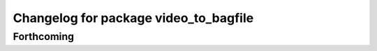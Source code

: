 ^^^^^^^^^^^^^^^^^^^^^^^^^^^^^^^^^^^^^^
Changelog for package video_to_bagfile
^^^^^^^^^^^^^^^^^^^^^^^^^^^^^^^^^^^^^^

Forthcoming
-----------

